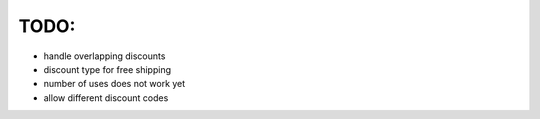 =====
TODO:
=====

* handle overlapping discounts

* discount type for free shipping

* number of uses does not work yet

* allow different discount codes
